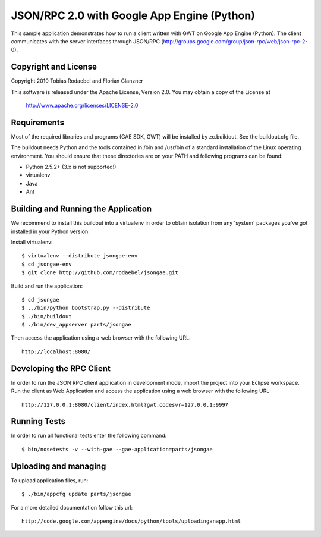 ============================================
JSON/RPC 2.0 with Google App Engine (Python)
============================================

This sample application demonstrates how to run a client written with GWT on
Google App Engine (Python). The client communicates with the server interfaces
through JSON/RPC (http://groups.google.com/group/json-rpc/web/json-rpc-2-0).


Copyright and License
---------------------

Copyright 2010 Tobias Rodaebel and Florian Glanzner

This software is released under the Apache License, Version 2.0. You may obtain
a copy of the License at

  http://www.apache.org/licenses/LICENSE-2.0


Requirements
------------

Most of the required libraries and programs (GAE SDK, GWT) will be installed by
zc.buildout.  See the buildout.cfg file.

The buildout needs Python and the tools contained in /bin and /usr/bin of a
standard installation of the Linux operating environment. You should ensure
that these directories are on your PATH and following programs can be found:

* Python 2.5.2+ (3.x is not supported!)
* virtualenv
* Java
* Ant


Building and Running the Application
------------------------------------

We recommend to install this buildout into a virtualenv in order to obtain
isolation from any 'system' packages you've got installed in your Python
version.

Install virtualenv::

  $ virtualenv --distribute jsongae-env
  $ cd jsongae-env
  $ git clone http://github.com/rodaebel/jsongae.git

Build and run the application::

  $ cd jsongae
  $ ../bin/python bootstrap.py --distribute
  $ ./bin/buildout
  $ ./bin/dev_appserver parts/jsongae

Then access the application using a web browser with the following URL::

  http://localhost:8080/


Developing the RPC Client
-------------------------

In order to run the JSON RPC client application in development mode, import
the project into your Eclipse workspace. Run the client as Web Application and
access the application using a web browser with the following URL::

  http://127.0.0.1:8080/client/index.html?gwt.codesvr=127.0.0.1:9997


Running Tests
-------------

In order to run all functional tests enter the following command::

  $ bin/nosetests -v --with-gae --gae-application=parts/jsongae


Uploading and managing
----------------------

To upload application files, run::

  $ ./bin/appcfg update parts/jsongae

For a more detailed documentation follow this url::

  http://code.google.com/appengine/docs/python/tools/uploadinganapp.html
